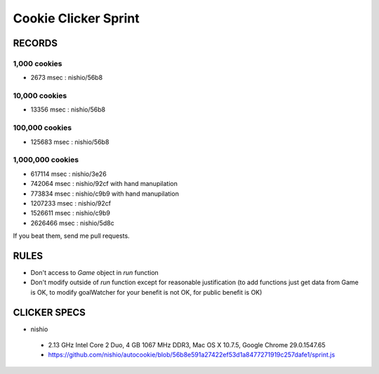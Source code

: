 =======================
 Cookie Clicker Sprint
=======================

RECORDS
=======

1,000 cookies
-------------

- 2673 msec : nishio/56b8


10,000 cookies
--------------

- 13356 msec : nishio/56b8


100,000 cookies
---------------

- 125683 msec : nishio/56b8


1,000,000 cookies
-----------------

- 617114 msec : nishio/3e26
- 742064 msec : nishio/92cf with hand manupilation
- 773834 msec : nishio/c9b9 with hand manupilation
- 1207233 msec : nishio/92cf
- 1526611 msec : nishio/c9b9
- 2626466 msec : nishio/5d8c

If you beat them, send me pull requests.

RULES
=====

- Don't access to *Game* object in *run* function
- Don't modify outside of *run* function except for reasonable justification (to add functions just get data from Game is OK, to modify goalWatcher for your benefit is not OK, for public benefit is OK)


CLICKER SPECS
=============

- nishio

 - 2.13 GHz Intel Core 2 Duo, 4 GB 1067 MHz DDR3, Mac OS X 10.7.5, Google Chrome 29.0.1547.65
 - https://github.com/nishio/autocookie/blob/56b8e591a27422ef53d1a8477271919c257dafe1/sprint.js
